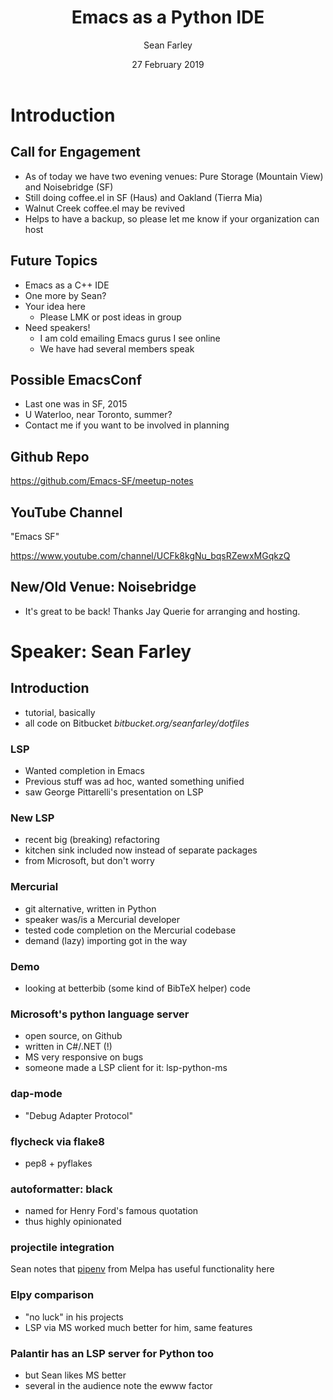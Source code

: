 #+TITLE: Emacs as a Python IDE
#+DATE: 27 February 2019
#+AUTHOR: Sean Farley
* Introduction
** Call for Engagement
- As of today we have two evening venues: Pure Storage (Mountain View) and Noisebridge (SF)
- Still doing coffee.el in SF (Haus) and Oakland (Tierra Mia)
- Walnut Creek coffee.el may be revived
- Helps to have a backup, so please let me know if your organization can host
** Future Topics
- Emacs as a C++ IDE
- One more by Sean?
- Your idea here
  - Please LMK or post ideas in group
- Need speakers!
  - I am cold emailing Emacs gurus I see online
  - We have had several members speak
** Possible EmacsConf
- Last one was in SF, 2015
- U Waterloo, near Toronto, summer?
- Contact me if you want to be involved in planning
** Github Repo
https://github.com/Emacs-SF/meetup-notes
** YouTube Channel
"Emacs SF"


https://www.youtube.com/channel/UCFk8kgNu_bqsRZewxMGqkzQ

** New/Old Venue: Noisebridge
- It's great to be back! Thanks Jay Querie for arranging and hosting.
* Speaker: Sean Farley
** Introduction
- tutorial, basically
- all code on Bitbucket
  [[bitbucket.org/seanfarley/dotfiles]]
*** LSP
- Wanted completion in Emacs
- Previous stuff was ad hoc, wanted something unified
- saw George Pittarelli's presentation on LSP
*** New LSP
- recent big (breaking) refactoring
- kitchen sink included now instead of separate packages
- from Microsoft, but don't worry
*** Mercurial
- git alternative, written in Python
- speaker was/is a Mercurial developer
- tested code completion on the Mercurial codebase
- demand (lazy) importing got in the way
*** Demo
- looking at betterbib (some kind of BibTeX helper) code
*** Microsoft's python language server
- open source, on Github
- written in C#/.NET (!)
- MS very responsive on bugs
- someone made a LSP client for it: lsp-python-ms
*** dap-mode
- "Debug Adapter Protocol"
*** flycheck via flake8
- pep8 + pyflakes
*** autoformatter: black
- named for Henry Ford's famous quotation
- thus highly opinionated
*** projectile integration
Sean notes that [[https://github.com/pwalsh/pipenv.el][pipenv]] from Melpa has useful functionality here
*** Elpy comparison
- "no luck" in his projects
- LSP via MS worked much better for him, same features
*** Palantir has an LSP server for Python too
- but Sean likes MS better
- several in the audience note the ewww factor

* Export Configuration                                     :ARCHIVE:noexport:
# reveal stuff
#+OPTIONS: num:nil toc:nil ^:nil
#+REVEAL_TRANS: None
#+REVEAL_EXTRA_CSS: ./local.css
#+REVEAL_MARGIN: 0.1
